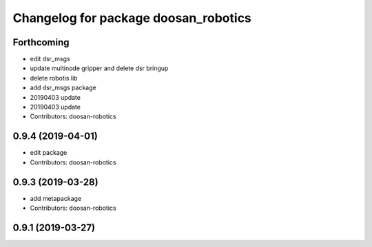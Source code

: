 ^^^^^^^^^^^^^^^^^^^^^^^^^^^^^^^^^^^^^
Changelog for package doosan_robotics
^^^^^^^^^^^^^^^^^^^^^^^^^^^^^^^^^^^^^

Forthcoming
-----------
* edit dsr_msgs
* update multinode gripper and delete dsr bringup
* delete robotis lib
* add dsr_msgs package
* 20190403 update
* 20190403 update
* Contributors: doosan-robotics

0.9.4 (2019-04-01)
------------------
* edit package
* Contributors: doosan-robotics

0.9.3 (2019-03-28)
------------------
* add metapackage
* Contributors: doosan-robotics

0.9.1 (2019-03-27)
------------------
